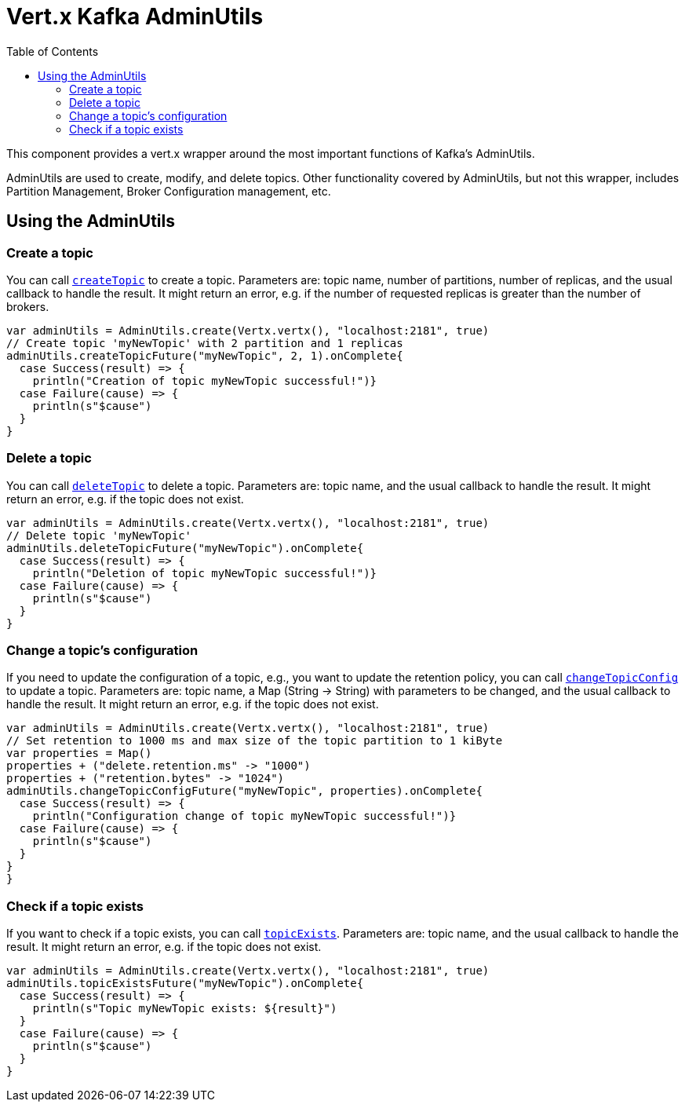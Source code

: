 = Vert.x Kafka AdminUtils
:toc: left
:lang: scala
:scala: scala

This component provides a vert.x wrapper around the most important functions of Kafka's AdminUtils.

AdminUtils are used to create, modify, and delete topics. Other functionality covered by AdminUtils,
but not this wrapper, includes Partition Management, Broker Configuration management, etc.

== Using the AdminUtils

=== Create a topic

You can call `link:../../scaladocs/io/vertx/scala/kafka/admin/AdminUtils.html#createTopic(java.lang.String,%20int,%20int,%20io.vertx.core.Handler)[createTopic]` to create a topic.
Parameters are: topic name, number of partitions, number of replicas, and the usual callback to handle the result.
It might return an error, e.g. if the number of requested replicas is greater than the number of brokers.

[source,scala]
----
var adminUtils = AdminUtils.create(Vertx.vertx(), "localhost:2181", true)
// Create topic 'myNewTopic' with 2 partition and 1 replicas
adminUtils.createTopicFuture("myNewTopic", 2, 1).onComplete{
  case Success(result) => {
    println("Creation of topic myNewTopic successful!")}
  case Failure(cause) => {
    println(s"$cause")
  }
}

----

=== Delete a topic

You can call `link:../../scaladocs/io/vertx/scala/kafka/admin/AdminUtils.html#deleteTopic(java.lang.String,%20io.vertx.core.Handler)[deleteTopic]` to delete a topic.
Parameters are: topic name, and the usual callback to handle the result.
It might return an error, e.g. if the topic does not exist.

[source,scala]
----
var adminUtils = AdminUtils.create(Vertx.vertx(), "localhost:2181", true)
// Delete topic 'myNewTopic'
adminUtils.deleteTopicFuture("myNewTopic").onComplete{
  case Success(result) => {
    println("Deletion of topic myNewTopic successful!")}
  case Failure(cause) => {
    println(s"$cause")
  }
}

----

=== Change a topic's configuration

If you need to update the configuration of a topic, e.g., you want to update the retention policy,
you can call `link:../../scaladocs/io/vertx/scala/kafka/admin/AdminUtils.html#changeTopicConfig(java.lang.String,%20java.util.Map,%20io.vertx.core.Handler)[changeTopicConfig]` to update a topic.
Parameters are: topic name, a Map (String -> String) with parameters to be changed,
and the usual callback to handle the result.
It might return an error, e.g. if the topic does not exist.

[source,scala]
----
var adminUtils = AdminUtils.create(Vertx.vertx(), "localhost:2181", true)
// Set retention to 1000 ms and max size of the topic partition to 1 kiByte
var properties = Map()
properties + ("delete.retention.ms" -> "1000")
properties + ("retention.bytes" -> "1024")
adminUtils.changeTopicConfigFuture("myNewTopic", properties).onComplete{
  case Success(result) => {
    println("Configuration change of topic myNewTopic successful!")}
  case Failure(cause) => {
    println(s"$cause")
  }
}
}
----

=== Check if a topic exists

If you want to check if a topic exists, you can call `link:../../scaladocs/io/vertx/scala/kafka/admin/AdminUtils.html#topicExists(java.lang.String,%20io.vertx.core.Handler)[topicExists]`.
Parameters are: topic name, and the usual callback to handle the result.
It might return an error, e.g. if the topic does not exist.

[source,scala]
----
var adminUtils = AdminUtils.create(Vertx.vertx(), "localhost:2181", true)
adminUtils.topicExistsFuture("myNewTopic").onComplete{
  case Success(result) => {
    println(s"Topic myNewTopic exists: ${result}")
  }
  case Failure(cause) => {
    println(s"$cause")
  }
}

----